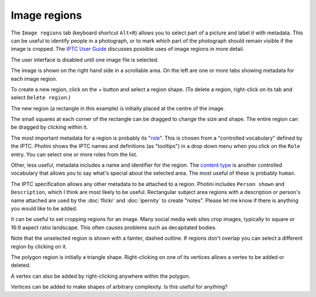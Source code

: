 .. This is part of the Photini documentation.
   Copyright (C)  2023-24  Jim Easterbrook.
   See the file ../DOC_LICENSE.txt for copying condidions.

Image regions
=============

The ``Image regions`` tab (keyboard shortcut ``Alt+R``) allows you to select part of a picture and label it with metadata.
This can be useful to identify people in a photograph, or to mark which part of the photograph should remain visible if the image is cropped.
The `IPTC User Guide`_ discusses possible uses of image regions in more detail.

.. image:: ../images/screenshot_270.png

The user interface is disabled until one image file is selected.

.. image:: ../images/screenshot_271.png

The image is shown on the right hand side in a scrollable area.
On the left are one or more tabs showing metadata for each image region.

.. image:: ../images/screenshot_272.png

.. |plus| unicode:: U+002b

To create a new region, click on the |plus| button and select a region shape.
(To delete a region, right-click on its tab and select ``Delete region``.)

.. image:: ../images/screenshot_273.png

The new region (a rectangle in this example) is initially placed at the centre of the image.

.. image:: ../images/screenshot_274.png

The small squares at each corner of the rectangle can be dragged to change the size and shape.
The entire region can be dragged by clicking within it.

.. image:: ../images/screenshot_275.png

The most important metadata for a region is probably its "role_".
This is chosen from a "controlled vocabulary" defined by the IPTC.
Photini shows the IPTC names and definitions (as "tooltips") in a drop down menu when you click on the ``Role`` entry.
You can select one or more roles from the list.

Other, less useful, metadata includes a name and identifier for the region.
The `content type`_ is another controlled vocabulary that allows you to say what's special about the selected area.
The most useful of these is probably ``human``.

.. image:: ../images/screenshot_276.png

The IPTC specification allows any other metadata to be attached to a region.
Photini includes ``Person shown`` and ``Description``, which I think are most likely to be useful.
Rectangular subject area regions with a description or person's name attached are used by the :doc:`flickr` and :doc:`ipernity` to create "notes".
Please let me know if there is anything you would like to be added.

.. image:: ../images/screenshot_277.png

It can be useful to set cropping regions for an image.
Many social media web sites crop images, typically to square or 16:9 aspect ratio landscape.
This often causes problems such as decapitated bodies.

Note that the unselected region is shown with a fainter, dashed outline.
If regions don't overlap you can select a different region by clicking on it.

.. image:: ../images/screenshot_278.png

The polygon region is initially a triangle shape.
Right-clicking on one of its vertices allows a vertex to be added or deleted.

.. image:: ../images/screenshot_279.png

A vertex can also be added by right-clicking anywhere within the polygon.

.. image:: ../images/screenshot_280.png

Vertices can be added to make shapes of arbitrary complexity.
Is this useful for anything?


.. _content type:
    https://cv.iptc.org/newscodes/imageregiontype/
.. _IPTC User Guide:
    https://www.iptc.org/std/photometadata/documentation/userguide/#_image_regions
.. _role:
    https://cv.iptc.org/newscodes/imageregionrole/
